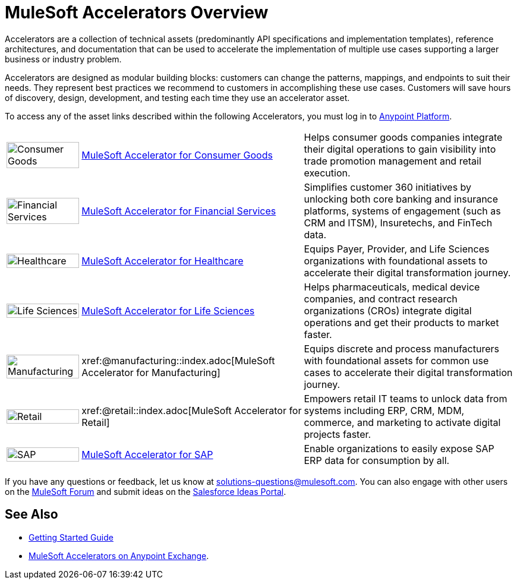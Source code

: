 :imagesdir: ../assets/images

= MuleSoft Accelerators Overview

Accelerators are a collection of technical assets (predominantly API specifications and implementation templates), reference architectures, and documentation that can be used to accelerate the implementation of multiple use cases supporting a larger business or industry problem.

Accelerators are designed as modular building blocks: customers can change the patterns, mappings, and endpoints to suit their needs. They represent best practices we recommend to customers in accomplishing these use cases. Customers will save hours of discovery, design, development, and testing each time they use an accelerator asset.

To access any of the asset links described within the following Accelerators, you must log in to https://anypoint.mulesoft.com/home/[Anypoint Platform^].

[%autowidth.spread]
|===
.^|image:cg-icon.png[Consumer Goods,100%] .^| xref:latest@consumer-goods::index.adoc[MuleSoft Accelerator for Consumer Goods] .^| Helps consumer goods companies integrate their digital operations to gain visibility into trade promotion management and retail execution.
.^|image:fs-icon.png[Financial Services,100%] .^| xref:latest@financial-services::index.adoc[MuleSoft Accelerator for Financial Services] .^| Simplifies customer 360 initiatives by unlocking both core banking and insurance platforms, systems of engagement (such as CRM and ITSM), Insuretechs, and FinTech data.
.^|image:hc-icon.png[Healthcare,100%] .^| xref:latest@healthcare::index.adoc[MuleSoft Accelerator for Healthcare] .^| Equips Payer, Provider, and Life Sciences organizations with foundational assets to accelerate their digital transformation journey.
.^|image:ls-icon.png[Life Sciences,100%] .^| xref:latest@life-sciences::index.adoc[MuleSoft Accelerator for Life Sciences] .^| Helps pharmaceuticals, medical device companies, and contract research organizations (CROs) integrate digital operations and get their products to market faster.
.^|image:mfg-icon.png[Manufacturing,100%] .^| xref:@manufacturing::index.adoc[MuleSoft Accelerator for Manufacturing] .^| Equips discrete and process manufacturers with foundational assets for common use cases to accelerate their digital transformation journey.
.^|image:retail-icon.png[Retail,100%] .^| xref:@retail::index.adoc[MuleSoft Accelerator for Retail] .^| Empowers retail IT teams to unlock data from systems including ERP, CRM, MDM, commerce, and marketing to activate digital projects faster.
.^|image:sap-icon.png[SAP,100%] .^| https://anypoint.mulesoft.com/exchange/org.mule.examples/mulesoft-accelerator-for-sap/[MuleSoft Accelerator for SAP^] .^| Enable organizations to easily expose SAP ERP data for consumption by all.
|===

If you have any questions or feedback, let us know at solutions-questions@mulesoft.com. You can also engage with other users on the https://help.mulesoft.com/s/forum[MuleSoft Forum^] and submit ideas on the https://ideas.salesforce.com/[Salesforce Ideas Portal^].

== See Also

* xref:getting-started.adoc[Getting Started Guide]
* https://anypoint.mulesoft.com/exchange/org.mule.examples/mulesoft-accelerators-introduction/[MuleSoft Accelerators on Anypoint Exchange^].
